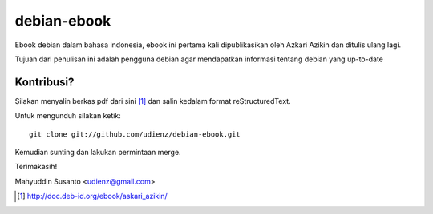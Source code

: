 debian-ebook
============

Ebook debian dalam bahasa indonesia, ebook ini pertama kali dipublikasikan
oleh Azkari Azikin dan ditulis ulang lagi.

Tujuan dari penulisan ini adalah pengguna debian agar mendapatkan informasi
tentang debian yang up-to-date

Kontribusi?
-----------

Silakan menyalin berkas pdf dari sini [1]_ dan salin kedalam format reStructuredText.

Untuk mengunduh silakan ketik::

	git clone git://github.com/udienz/debian-ebook.git

Kemudian sunting dan lakukan permintaan merge.

Terimakasih!

Mahyuddin Susanto <udienz@gmail.com>

.. [1] http://doc.deb-id.org/ebook/askari_azikin/
